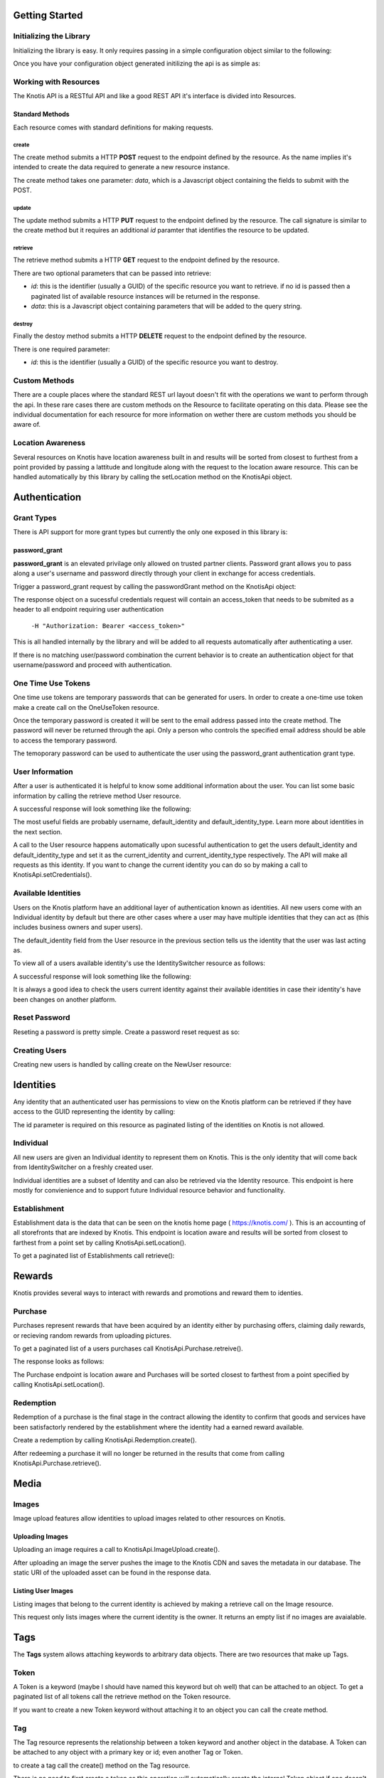 .. _basics:

Getting Started
===============

Initializing the Library
------------------------

Initializing the library is easy. It only requires passing in a simple configuration object similar to the following:

.. code-block:: js
    :linenos:

    let options = {
        api_key: '<your api key>',  // DO NOT SAVE IN YOUR REPOSITORY
        api_secret: '<your api secret>',  // DO NOT SAVE IN YOUR REPOSITORY
        api_root: 'https://knotis.com/api',  // NO TRAILING SLASH!
        auth_uri: 'https://knotis.com/oauth2/token/'  // TRAILING SLASH REQUIRED HERE!!!
    }

Once you have your configuration object generated initilizing the api is as simple as:

.. code-block:: js
    :linenos:

    import Knotis from 'knotisapi';
    let KnotisApi = new Knotis(options);


Working with Resources
----------------------

The Knotis API is a RESTful API and like a good REST API it's interface is divided into Resources.

Standard Methods
++++++++++++++++

Each resource comes with standard definitions for making requests.

create
******

The create method submits a HTTP **POST** request to the endpoint defined by the resource. As the name implies it's intended to create the data required to generate a new resource instance.

The create method takes one parameter: *data*, which is a Javascript object containing the fields to submit with the POST.

.. code-block:: js
    :linenos:

    KnotisApi.SomeResource.create({
        field1: 'some data',
        fiedl2: 'some more data'
    }).then(response => {
        // 200 response.

    }).catch(response => {
        // Request failed.

    });

update
******

The update method submits a HTTP **PUT** request to the endpoint defined by the resource. The call signature is similar to the create method but it requires an additional *id* paramter that identifies the resource to be updated.

.. code-block:: js
    :linenos:

    KnotisApi.SomeResource.update(
        '<id of your resource (probs a GUID)>', {
        field1: 'some data',
        fiedl2: 'some more data'
    }).then(response => {
        // 200 response.

    }).catch(response => {
        // Request failed.

    });

retrieve
********

The retrieve method submits a HTTP **GET** request to the endpoint defined by the resource.

There are two optional parameters that can be passed into retrieve:

* *id*: this is the identifier (usually a GUID) of the specific resource you want to retrieve. if no id is passed then a paginated list of available resource instances will be returned in the response.
* *data*: this is a Javascript object containing parameters that will be added to the query string.

.. code-block:: js
    :linenos:

    KnotisApi.SomeResource.retrieve(null, {
        param1: 'param1data',
        param2: 'param2data' // These will be passed along in the query string of the URI.
    }).then(response => {
        // 200 response contains a paginated list of results

    }).catch(response => {
        // Request failed.

    });


destroy
*******
Finally the destoy method submits a HTTP **DELETE** request to the endpoint defined by the resource.

There is one required parameter:

* *id*: this is the identifier (usually a GUID) of the specific resource you want to destroy. 

.. code-block:: js
    :linenos:

    KnotisApi.SomeResource.destroy('<id to destroy>').then(response => {
        // 200 OK if resource was destroyed successfully.

    }).catch(response => {
        // Request failed.

    });

Custom Methods
--------------

There are a couple places where the standard REST url layout doesn't fit with the operations we want to perform through the api. In these rare cases there are custom methods on the Resource to facilitate operating on this data. Please see the individual documentation for each resource for more information on wether there are custom methods you should be aware of.

Location Awareness
------------------

Several resources on Knotis have location awareness built in and results will be sorted from closest to furthest from a point provided by passing a lattitude and longitude along with the request to the location aware resource. This can be handled automatically by this library by calling the setLocation method on the KnotisApi object.

.. code-block:: js
    :linenos:

    KnotisApi.setLocation({ coords: {
        latitude: 47.6062,
        longitude: 122.3321
    }});  // These will be passed along in the query string of the URI for every request.

Authentication
==============

Grant Types
-----------

There is API support for more grant types but currently the only one exposed in this library is:

password_grant
++++++++++++++

**password_grant** is an elevated privilage only allowed on trusted partner clients. Password grant allows you to pass along a user's username and password directly through your client in exchange for access credentials.

Trigger a password_grant request by calling the passwordGrant method on the KnotisApi object:

.. code-block:: js
    :linenos:

    KnotisApi.passwordGrant('<username>', '<password>').then(response => {
        // Authentication succedded process response here.

    }).catch(response => {
        // Something bad happened.

    });

The response object on a sucessful credentials request will contain an access_token that needs to be submited as a header to all endpoint requiring user authentication

            ``-H "Authorization: Bearer <access_token>"``

This is all handled internally by the library and will be added to all requests automatically after authenticating a user.

If there is no matching user/password combination the current behavior is to create an authentication object for that username/password and proceed with authentication.

One Time Use Tokens
-------------------

One time use tokens are temporary passwords that can be generated for users. In order to create a one-time use token make a create call on the OneUseToken resource.

.. code-block:: js
    :linenos:

    KnotisApi.OneUseToken.create({
        email: 'someone@example.com'
    }).then(response => {
       // response will indicate success or failure.
    });

Once the temporary password is created it will be sent to the email address passed into the create method. The password will never be returned through the api. Only a person who controls the specified email address should be able to access the temporary password.

The temoporary password can be used to authenticate the user using the password_grant authentication grant type.

User Information
----------------

After a user is authenticated it is helpful to know some additional information about the user. You can list some basic information by calling the retrieve method User resource.

.. code-block:: js
    :linenos:

    KnotisApi.User.retrieve().then(response => {
        // Response contains User information object.

    }).catch(response => {
        // Something bad happened.

    });


A successful response will look something like the following:

.. code-block:: json
    :linenos:

    HTTP 200 OK
    Content-Type: application/json
    Vary: Accept
    Allow: GET

    {
        "id": "2235514c-fc64-48d8-8462-9a776542c669",
        "default_identity_type": 0,
        "username": "seth@knotis.com",
        "pk_token": "token(2235514c-fc64-48d8-8462-9a776542c669)",
        "mobile_app_installed": false,
        "_denormalized_auth_User_username_pk": "6135e5b4-3f5f-418e-9f5f-662a3c0e05ab",
        "user": "6135e5b4-3f5f-418e-9f5f-662a3c0e05ab",
        "default_identity": "3c7fa04b-0297-4657-839b-fc68fc543cfe"
    }

The most useful fields are probably username, default_identity and default_identity_type. Learn more about identities in the next section.

A call to the User resource happens automatically upon sucessful authentication to get the users default_identity and default_identity_type and set it as the current_identity and current_identity_type respectively. The API will make all requests as this identity. If you want to change the current identity you can do so by making a call to KnotisApi.setCredentials().

.. code-block:: js
    :linenos:

    KnotisApi.setCredentials({
       current_identity: '<id guid of the identity the API should be acting as>'.
       current_idenitty_type: '<(int) the type of the identity (used for quick failing permissions)>'
    });
              

Available Identities
--------------------

Users on the Knotis platform have an additional layer of authentication known as identities. All new users come with an Individual identity by default but there are other cases where a user may have multiple identities that they can act as (this includes business owners and super users).

The default_identity field from the User resource in the previous section tells us the identity that the user was last acting as.

To view all of a users available identity's use the IdentitySwitcher resource as follows:

.. code-block:: js
    :linenos:

    KnotisApi.IdentitySwitcher.retrieve().then(response => {
        // Response contains list of available identities.

    }).catch(response => {
        // Something bad happened.

    });


A successful response will look something like the following:

.. code-block:: json
    :linenos:

    HTTP 200 OK
    Content-Type: application/json
    Vary: Accept
    Allow: GET, HEAD, OPTIONS

    [
        {
            "id": "3c7fa04b-0297-4657-839b-fc68fc543cfe",
            "badge_image": null,
            "name": "My Profile",
            "identity_type": 0
        },
        ... additional identities
    ]

It is always a good idea to check the users current identity against their available identities in case their identity's have been changes on another platform.

Reset Password
--------------

Reseting a password is pretty simple. Create a password reset request as so:

.. code-block:: js
    :linenos:

    KnotisApi.ResetPassword.create({
        email: '<email of user you want to reset>'
    }).then(response => {
        // Request sent or email not found.

    }).catch(response => {
        // Something bad happened.

    });

Creating Users
--------------

Creating new users is handled by calling create on the NewUser resource:

.. code-block:: js
    :linenos:

    KnotisApi.NewUser.create({
        username: '<username of the new user (could be an email or guid)>',
        password: '<user's requested password or an unusable one>'
    }).then(response => {
        // Response contains user and identity information

    }).catch(response => {
        // Something bad happened.

    });


Identities
==========

Any identity that an authenticated user has permissions to view on the Knotis platform can be retrieved if they have access to the GUID representing the identity by calling:

.. code-block:: js
    :linenos:

    KnotisApi.Identity.retrieve('<id=guid>').then(response => {
        // response object contains Identity information

    });

The id parameter is required on this resource as paginated listing of the identities on Knotis is not allowed.


Individual
----------
All new users are given an Individual identity to represent them on Knotis. This is the only identity that will come back from IdentitySwitcher on a freshly created user.

Individual identities are a subset of Identity and can also be retrieved via the Identity resource. This endpoint is here mostly for convienience and to support future Individual resource behavior and functionality.

Establishment
-------------

Establishment data is the data that can be seen on the knotis home page ( https://knotis.com/ ). This is an accounting of all storefronts that are indexed by Knotis. This endpoint is location aware and results will be sorted from closest to farthest from a point set by calling KnotisApi.setLocation().

To get a paginated list of Establishments call retrieve():

.. code-block:: js
    :linenos:

    KnotisApi.Establishment.retrieve().then(response => {
        // response object contains paginated list of establishments.

    });

.. code-block:: json
    :linenos:

    HTTP 200 OK
    Content-Type: application/json
    Vary: Accept
    Allow: GET, OPTIONS
    
    {
        "count": 2181862,
        "next": "https://stage-aws-cloud.knotis.net/api/v0/identity/establishment/?page=2",
        "previous": null,
        "results": [
            {
                "id": "c4187615-d927-4597-9f61-479d53b66e9f",
                "identity_type": 2,
                "name": "Oceanaire Seafood Room",
                "badge_image": null,
                "banner_image": {
                    "url": "https://stage-aws-cloud.knotis.net/static/images/tile-background-default.png"
                },
                "tile_image_large": "https://stage-aws-cloud.knotis.net/static/images/tile-background-default.png",
                "tile_image_small": "https://stage-aws-cloud.knotis.net/static/images/tile-background-default.png",
                "location": {
                    "latitude": 47.614063,
                    "longitude": -122.33545,
                    "address": "1700 7th Ave Seattle WA 98101"
                }
            },
            ... additional establishments
        ]
    }
        
Rewards
=======

Knotis provides several ways to interact with rewards and promotions and reward them to identies.

Purchase
--------

Purchases represent rewards that have been acquired by an identity either by purchasing offers, claiming daily rewards, or recieving random rewards from uploading pictures.

To get a paginated list of a users purchases call KnotisApi.Purchase.retreive().

.. code-block:: js
    :linenos:

    KnotisApi.Purchase.retrieve().then(response => {
        //response Contains paginated list of earned rewards.
    });

The response looks as follows:

.. code-block:: json
    :linenos:

    {
        "count": 1,
        "next": null,
        "previous": null,
        "results": [
            {
                "id": "c1af70cf-d483-4baa-927a-1a835e4bb16e",
                "owner": "3c7fa04b-0297-4657-839b-fc68fc543cfe",
                "offer_owner_id": "03e22a4a-607d-485d-8f45-488db0f878e6",
                "offer_owner_name": "Victrola Coffee",
                "redemption_code": "RB9A3O9XKA",
                "transaction_type": "purchase",
                "offer_id": "7b09961d-d73d-4ae6-970f-919435c08c85",
                "transaction_context": "3c7fa04b-0297-4657-839b-fc68fc543cfe|4227ab7ae27f7158230fc329000b32e42ab97838|RB9A3O9XKA|free",
                "reverted": false,
                "offer_badge_image": null,
                "offer_banner_image": {
                    "url": "https:\/\/stage-aws-cloud.knotis.net\/media\/cache\/d2\/77\/d277d7b956733e205f14d212b72ea8bf.jpg",
                    "pub_date": "2016-06-07T13:11:42.430000",
                    "id": "aa53a1cf-1d8e-4fdd-b29b-ea747e3add80"
                },
                "offer_title": "$5 credit toward any purchase",
                "offer_location": null,
                "restrictions": "$25.00 Minimum Minimum",
                "pub_date": "2016-06-20T15:52:47.258000"
            }
        ]
    }

The Purchase endpoint is location aware and Purchases will be sorted closest to farthest from a point specified by calling KnotisApi.setLocation().
    
Redemption
----------

Redemption of a purchase is the final stage in the contract allowing the identity to confirm that goods and services have been satisfactorly rendered by the establishment where the identity had a earned reward available.

Create a redemption by calling KnotisApi.Redemption.create().

.. code-block:: js
    :linenos:

    KnotisApi.Redemption.create({
        transaction: '<purchase_id=id guid of the purchase to redeem>'
    }).then(response => {
        // response contains metadata about the redemption.

    });


After redeeming a purchase it will no longer be returned in the results that come from calling KnotisApi.Purchase.retrieve().

Media
=====

Images
------

Image upload features allow identities to upload images related to other resources on Knotis.


Uploading Images
++++++++++++++++

Uploading an image requires a call to KnotisApi.ImageUpload.create().

.. code-block:: js
    :linenos:

    KnotisApi.ImageUpload.create({
        image: '<base64encoded image data>',
        related_id: '<id guid of the object this is an image of>',
        name: '<title or caption of the image>',
        context: '<additional contextual information>'
    }).then(response => {
        // The image has been uploaded sucessfully
    });

After uploading an image the server pushes the image to the Knotis CDN and saves the metadata in our database. The static URI of the uploaded asset can be found in the response data.

Listing User Images
++++++++++++++++++++++

Listing images that belong to the current identity is achieved by making a retrieve call on the Image resource.

.. code-block:: js
    :linenos:

    KnotisApi.Image.retrieve().then(response => {
       // response contains a list of images.
    });

This request only lists images where the current identity is the owner. It returns an empty list if no images are avaialable.

Tags
====

The **Tags** system allows attaching keywords to arbitrary data objects. There are two resources that make up Tags.

Token
-----
A Token is a keyword (maybe I should have named this keyword but oh well) that can be attached to an object. To get a paginated list of all tokens call the retrieve method on the Token resource.

.. code-block:: js
    :linenos:

    KnotisApi.Tags.Token.retrieve().then(response => {
        //200 response contains a paginated list of token keyword instances.

    });

If you want to create a new Token keyword without attaching it to an object you can call the create method.

.. code-block:: js
    :linenos:

     KnotisApi.Tags.Token.create({
         token: 'somekeyword'
     }).then(response => {
         // 200 response contains the created token data
     });
 
Tag
---

The Tag resource represents the relationship between a token keyword and another object in the database. A Token can be attached to any object with a primary key or id; even another Tag or Token.

to create a tag call the create() method on the Tag resource.

.. code-block:: js
    :linenos:

    KnotisApi.Tags.Tag.create({
        token: 'somekeyword',
	related: '<id/primary_key of the object to be tagged>'
    }).then(response => {
        // 200 response contains created tag fields.

    });

There is no need to first create a token as this operation will automatically create the internal Token object if one doesn't already exists for this keyword.

Retreiving tags and tagged instances can be achieved by calling retrieve() on the Tag resource.

.. code-block:: js
    :linenos:

    KnotisApi.Tags.Tag.retrieve(null, {
        token: 'somekeyword'
    }).then(response => {
        // 200 response contains paginated list of objects tagged with "somekeyword".

    });

The inverse of this operation is getting all of the tags that have been attached to an object.

.. code-block:: js
    :linenos:

    KnotisApi.Tags.Tag.retrieve(null, {
        related: '27d92c4a-149f-4096-8fbb-ea9e8c899275'
    }).then(response => {
        // 200 response contains paginated list of tags related to the object id.

    });

Note: Setting both token and related will always return 1 result as this combination is unique for each tag.

Quests
======

Quests allow conditions to be defined as key/value pairs and verification that these conditions have been met and executing business logic upon completion. Quest work similarly to how quests work in a video role-playing game or missions in a first-person shooter.

Quest
-----

Quests that are available for a user to activate/accept are retrieved by making a retreive request to the Quests.Quest resource.


.. code-block:: js
    :linenos:

    KnotisApi.Quests.Quest.retrieve().then(response => {
        // 200 response contains paginated list of available quests.

    });
    
Active
------

Active quests are quests that the user can currently work towards completing checks.

retrieving a users currently active quests is similar to retrieving available quests only using the Active resource.

.. code-block:: js
    :linenos:

    KnotisApi.Quests.Active.retrieve().then(response => {
        // 200 response contains paginated list of the current identity's active quests.

    });


To activate a quest for an identity you call the create method on the Active resource.

.. code-block:: js
    :linenos:

    KnotisApi.Quests.Active.create({
        quest: '<The ID for the Quest to accept (GUID)>'
    }).then(response => {
        // 200 response contains a JSON object representing the newly accepted quest.

    });

Some quests require additional information to be collected for the Quest Checks to pass. This information is stored on the Active quest model. Update it by calling the update method on the active resource.

.. code-block:: js
    :linenos:

    KnotisApi.Quests.Active.update('<The ID for the Active quest to update (GUID)>', {
        param1: 'Arbitrary value 1',
	param2: 'Arbitrary value 2'
    }).then(response => {
        // 200 response contains the updated JSON object representing the accepted quest.

    });

    
Completed
---------

Completed quests are quests the user has already completed.

retrieving a users Completed quests is similar to retrieving active quests only using the Completed resource.

.. code-block:: js
    :linenos:

    KnotisApi.Quests.Completed.retrieve().then(response => {
        // 200 response contains paginated list of the current identity's completed quests.

    });

To attempt to complete a quest for an identity you call the create method on the Completed resource. Attempting to create a completed quest object is not guaranteed to succed. If all the conditions of the quest are not meet a 5XX response will be returned indicating that the checks did not pass.

**NOTE**: You must pass in the ID for the quest; not the id for the active quest object.

.. code-block:: js
    :linenos:

    KnotisApi.Quests.Completed.create({
        quest: '<The ID for the Quest to complete (GUID)>'
    }).then(response => {
        // 200 response contains a JSON object representing the newly accepted quest.
        // 500 response means quest completion checks failed.

    });

Search
======

A search query can be executed against all establishments based on the name of the business. The parameter "q" is used to pass the query content.

.. code-block:: js
    :linenos:

    KnotisApi.Search.retrieve(null, {
        q: 'search query'
    }).then(response => {
       // response contains a list of establishments that match 'search query'
    });

Promotional Codes
=================

Knotis supports string based promotional codes to be redemed through the api.

.. code-block:: js
    :linenos:

    KnotisApi.PromoCode.create({
        promo_code: '12345abc'
    }).then(response => {
       // Response contains confirmation that the promocode was executed sucessfully.
       
    });

Due to the arbitrary nature of promo codes the responses can vary. However they should return id's to any resources created as a side effect of executing this promo code.

Messenger
=========

Messenger is the system that handles internal communications such as notifications and chat. Messenger functionality is divided into seven (7) resources. 

Thread
------

The core of messenging is the Thread. Threads can be thought of like IRC #channels or even an email thread.

To create a thread you make a call to Messenger.Thread.create()

.. code-block:: js
    :linenos:

    KnotisApi.Messenger.Thread.create({
        participants: [<Identity ID GUID 0>,<Identity ID GUID 1>, ...]
    }).then(response => {
        // 200 response contains a JSON object representing the newly created thread.
        // 500 response means something bad happened.

    });

Message
-------

To send a message you must first have an "id" for a Thread that has been created. Pass the "id" of the thread to the Messenger.Message.create() method.

.. code-block:: js
    :linenos:

    KnotisApi.Messenger.Message.create({
        thread: '<id of the thread to send this message to>',
	content: 'The text of the message.',
	sender: '<id of the sending Identity>,
	attachments: ['<File URI to attach0>', '<File URI to attach1>', ...]
    }).then(response => {
        // 200 response contains a JSON object representing the newly created message.

    });

NOTE: The **attachments** field is optional.

You can list all of an identity/participant's  messages sorted by creation time by calling Messenger.Message.retrieve(). You can also filter messages by Thread id.

.. code-block:: js
    :linenos:

    KnotisApi.Messenger.Message.retrieve(
        null, {
            thread: '<id of the thread to send this message to>'
	}
    ).then(response => {
        // 200 response contains a JSON object representing the newly created thread.
        // 500 response means quest completion checks failed.

    });

Read
++++

If you only want to see read messages use the Messenger.Message.Read.retrieve() method.

.. code-block:: js
    :linenos:

    KnotisApi.Messenger.Message.Read.retrieve(
        null, {
            thread: '<id of the thread to send this message to>'
	}
    ).then(response => {
        // 200 response contains a JSON object representing the newly created thread.
        // 500 response means quest completion checks failed.

    });

Unread
++++++

If you only want to see unread messages use the Messenger.Message.Unread.retrieve() method.

.. code-block:: js
    :linenos:

    KnotisApi.Messenger.Message.Unread.retrieve(
        null, {
            thread: '<id of the thread to send this message to>'
        }
    ).then(response => {
        // 200 response contains a JSON object representing the newly created thread.
        // 500 response means quest completion checks failed.

    });

Participant
--------------------

Sometimes you might want to render the other participants that are active in a thread. To do this you can call Messenger.Participant.retrieve()

.. code-block:: js
    :linenos:

    KnotisApi.Messenger.Participant.retrieve(
        null, {
            thread: '<id of the thread to retrieve participants for.>'
        }
    ).then(response => {
        // 200 response contains a JSON array of the participants.

    });

If you already created a thread you can add an additional participant to it by calling Messenger.Participant.create().

.. code-block:: js
    :linenos:

    KnotisApi.Messenger.Participant.create({
        thread: '<id of the thread to add the participant to.>',
	identity: '<id of the Identity to be added to the thread.>'
    }).then(response => {
        // 200 response contains a JSON object of the created participant.

    });

To remove a participant from a Thread call Messenger.Participant.delete().

.. code-block:: js
    :linenos:

    KnotisApi.Messenger.Participant.delete('<ID GUID of the Identity to remove from the thread>').then(response => {
        // 200 response contains an OK.

    });

View
----

The View resource provides tracking for whether a message has been viewed and how many times. It is up to the client to determine what qualifies as a View.

To create a view call Messenger.View.create()

.. code-block:: js
    :linenos:

    KnotisApi.Messenger.View.create({
        viewer: '<id of the Identity that has viewd the message.>',
	message: '<id of the Message that was viewed.>'
    }).then(response => {
        // 200 response contains a JSON object of the view metadata.

    });

Attachment
----------

Attachments are simply URI strings that represent an external resource. This can be a dropbox uri or the uri of an image that was uploaded to Knotis. Currently only rendering images is supported.

To create an attachment call Messenger.Attachment.create().

.. code-block:: js
    :linenos:

    KnotisApi.Messenger.View.create({
        message: '<id of the Message to attach the file.>',
	file_uri: '<URI of the file to attach>'
    }).then(response => {
        // 200 response contains a JSON object of the attachment metadata.

    });
